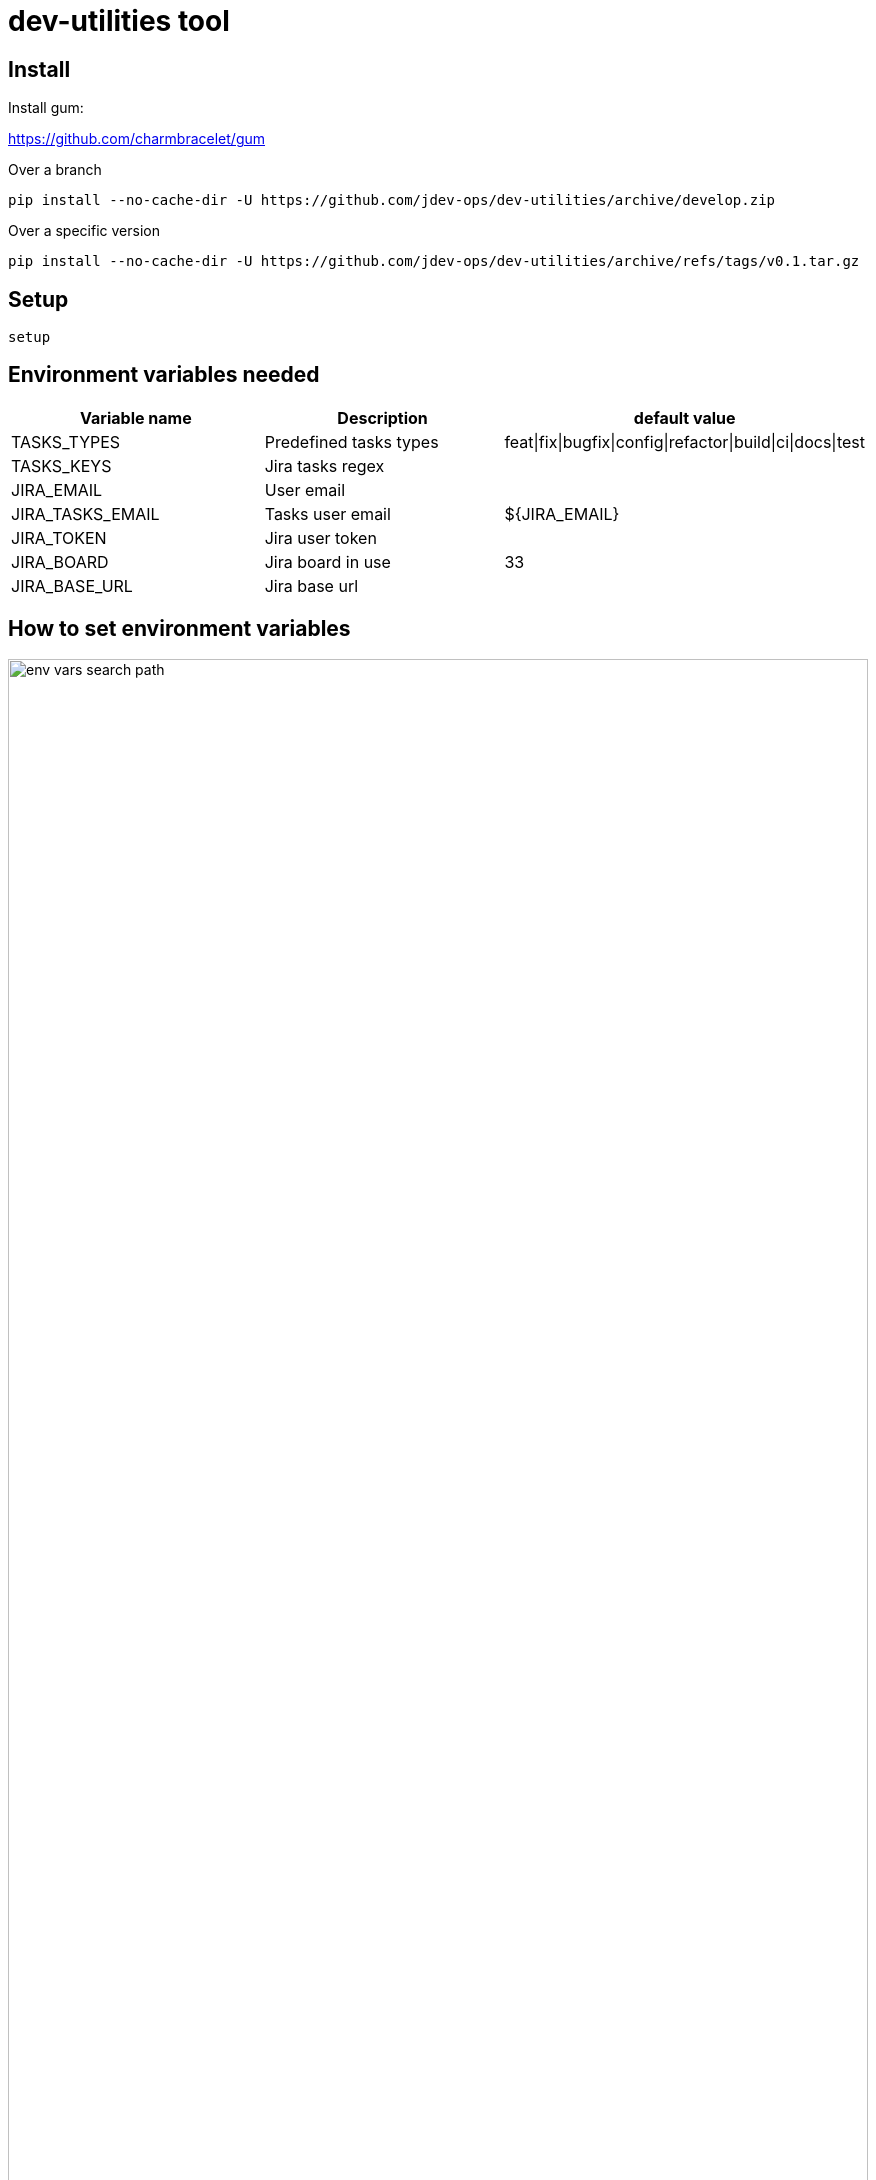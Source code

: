 = dev-utilities tool
:imagesdir: docs

== Install

Install gum:

https://github.com/charmbracelet/gum


Over a branch

[source,bash]
----
pip install --no-cache-dir -U https://github.com/jdev-ops/dev-utilities/archive/develop.zip
----

Over a specific version

[source,bash]
----
pip install --no-cache-dir -U https://github.com/jdev-ops/dev-utilities/archive/refs/tags/v0.1.tar.gz
----

== Setup

[source,bash]
----
setup
----

== Environment variables needed

[cols="1,1,1"]
|===
|Variable name |Description |default value

|TASKS_TYPES
|Predefined tasks types
|feat\|fix\|bugfix\|config\|refactor\|build\|ci\|docs\|test

|TASKS_KEYS
|Jira tasks regex
|

|JIRA_EMAIL
|User email
|

|JIRA_TASKS_EMAIL
|Tasks user email
|${JIRA_EMAIL}

|JIRA_TOKEN
|Jira user token
|

|JIRA_BOARD
|Jira board in use
|33

|JIRA_BASE_URL
|Jira base url
|

|===

== How to set environment variables

image::env-vars-search-path.svg[align="center",width="100%"]

[NOTE]
====
These utilities respect the unix way. Therefore, environment variables have precedence over config files.
====